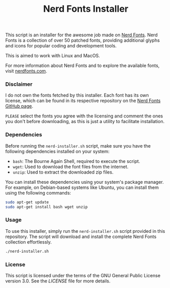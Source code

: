 #+TITLE: Nerd Fonts Installer

This script is an installer for the awesome job made on [[https://github.com/ryanoasis/nerd-fonts][Nerd
Fonts]]. Nerd Fonts is a collection of over 50 patched fonts,
providing additional glyphs and icons for popular coding and
development tools.

This is aimed to work with Linux and MacOS.

For more information about Nerd Fonts and to explore the available
fonts, visit [[https://www.nerdfonts.com/][nerdfonts.com]].


*** Disclaimer

I do not own the fonts fetched by this installer. Each font has its
own license, which can be found in its respective repository on the
[[https://github.com/ryanoasis/nerd-fonts][Nerd Fonts GitHub page]].

~PLEASE~ select the fonts you agree with the licensing and comment the
ones you don't before downloading, as this is just a utility to
facilitate installation.

*** Dependencies

Before running the ~nerd-installer.sh~ script, make sure you have the
following dependencies installed on your system:

- ~bash~: The Bourne Again Shell, required to execute the script.
- ~wget~: Used to download the font files from the internet.
- ~unzip~: Used to extract the downloaded zip files.

You can install these dependencies using your system's package
manager. For example, on Debian-based systems like Ubuntu, you can
install them using the following commands:

#+BEGIN_SRC bash
sudo apt-get update
sudo apt-get install bash wget unzip
#+END_SRC

*** Usage

To use this installer, simply run the ~nerd-installer.sh~ script
provided in this repository. The script will download and install the
complete Nerd Fonts collection effortlessly.

#+BEGIN_SRC bash
./nerd-installer.sh
#+END_SRC

*** License

This script is licensed under the terms of the GNU General Public
License version 3.0. See the [[LICENSE][LICENSE]] file for more details.
